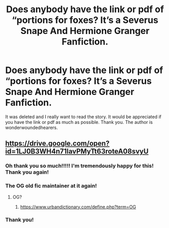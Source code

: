 #+TITLE: Does anybody have the link or pdf of “portions for foxes? It’s a Severus Snape And Hermione Granger Fanfiction.

* Does anybody have the link or pdf of “portions for foxes? It’s a Severus Snape And Hermione Granger Fanfiction.
:PROPERTIES:
:Author: sage_vandimion
:Score: 7
:DateUnix: 1529075316.0
:DateShort: 2018-Jun-15
:END:
It was deleted and I really want to read the story. It would be appreciated if you have the link or pdf as much as possible. Thank you. The author is wonderwoundedhearers.


** [[https://drive.google.com/open?id=1LJ0B3WH4n71IavPMyTt63roteA08svyU]]
:PROPERTIES:
:Author: SilverCookieDust
:Score: 7
:DateUnix: 1529076799.0
:DateShort: 2018-Jun-15
:END:

*** Oh thank you so much!!!!! I'm tremendously happy for this! Thank you again!
:PROPERTIES:
:Author: sage_vandimion
:Score: 2
:DateUnix: 1529077085.0
:DateShort: 2018-Jun-15
:END:


*** The OG old fic maintainer at it again!
:PROPERTIES:
:Score: 1
:DateUnix: 1529099290.0
:DateShort: 2018-Jun-16
:END:

**** OG?
:PROPERTIES:
:Author: SilverCookieDust
:Score: 1
:DateUnix: 1529099378.0
:DateShort: 2018-Jun-16
:END:

***** [[https://www.urbandictionary.com/define.php?term=OG]]
:PROPERTIES:
:Score: 1
:DateUnix: 1529099604.0
:DateShort: 2018-Jun-16
:END:


*** Thank you!
:PROPERTIES:
:Author: agzbiochem
:Score: 1
:DateUnix: 1529191000.0
:DateShort: 2018-Jun-17
:END:
